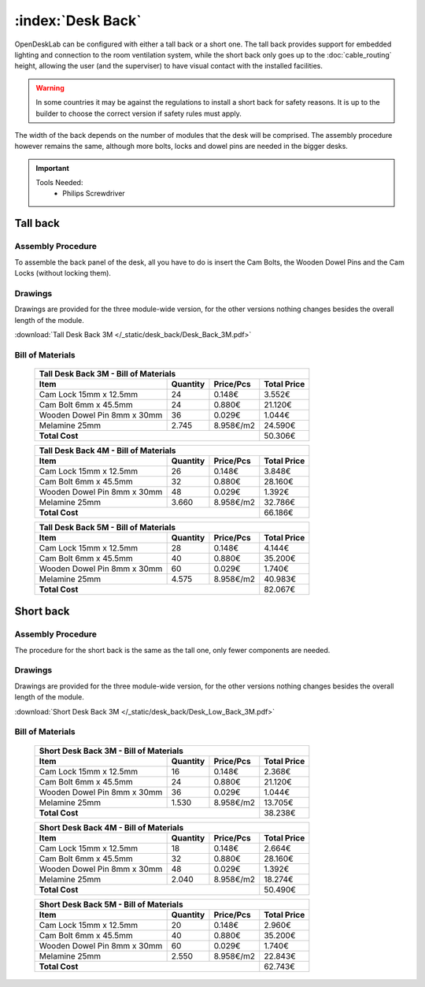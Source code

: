 :index:`Desk Back`
------------------

OpenDeskLab can be configured with either a tall back or a short one. The tall back provides support for embedded lighting and connection to the room ventilation system, while the short back only goes up to the :doc:`cable_routing` height, allowing the user (and the superviser) to have visual contact with the installed facilities.

.. warning::

   In some countries it may be against the regulations to install a short back for safety reasons. It is up to the builder to choose the correct version if safety rules must apply.

The width of the back depends on the number of modules that the desk will be comprised. The assembly procedure however remains the same, although more bolts, locks and dowel pins are needed in the bigger desks.

.. important::

   Tools Needed:
    - Philips Screwdriver

Tall back
^^^^^^^^^

.. figure::  /_static/desk_back/final_tall.png
   :align: center
   :scale: 100 %
   :alt:   desk back tall

Assembly Procedure
++++++++++++++++++

To assemble the back panel of the desk, all you have to do is insert the Cam Bolts, the Wooden Dowel Pins and the Cam Locks (without locking them).

.. raw:: html 

   <video src="../../_static/desk_back/Desk_Back_3M.ogv" width="696" type="video/ogg" controls="controls">
   Your browser does not support the video tag.
   </video>

Drawings
++++++++

Drawings are provided for the three module-wide version, for the other versions nothing changes besides the overall length of the module.

:download:`Tall Desk Back 3M </_static/desk_back/Desk_Back_3M.pdf>`

Bill of Materials
+++++++++++++++++

   .. tabularcolumns:: |l|c|c|c|
   .. table::

      +--------------------------------------+----------+-----------+-------------+
      | Tall Desk Back 3M - Bill of Materials                                     |
      +--------------------------------------+----------+-----------+-------------+
      | Item                                 | Quantity | Price/Pcs | Total Price |
      +======================================+==========+===========+=============+
      | Cam Lock 15mm x 12.5mm               |    24    |    0.148€ |      3.552€ |
      +--------------------------------------+----------+-----------+-------------+
      | Cam Bolt 6mm x 45.5mm                |    24    |    0.880€ |     21.120€ |
      +--------------------------------------+----------+-----------+-------------+
      | Wooden Dowel Pin 8mm x 30mm          |    36    |    0.029€ |      1.044€ |
      +--------------------------------------+----------+-----------+-------------+
      | Melamine 25mm                        |  2.745   | 8.958€/m2 |     24.590€ |
      +--------------------------------------+----------+-----------+-------------+
      | **Total Cost**                                              |     50.306€ |
      +--------------------------------------+----------+-----------+-------------+

   .. tabularcolumns:: |l|c|c|c|
   .. table::

      +--------------------------------------+----------+-----------+-------------+
      | Tall Desk Back 4M - Bill of Materials                                     |
      +--------------------------------------+----------+-----------+-------------+
      | Item                                 | Quantity | Price/Pcs | Total Price |
      +======================================+==========+===========+=============+
      | Cam Lock 15mm x 12.5mm               |    26    |    0.148€ |      3.848€ |
      +--------------------------------------+----------+-----------+-------------+
      | Cam Bolt 6mm x 45.5mm                |    32    |    0.880€ |     28.160€ |
      +--------------------------------------+----------+-----------+-------------+
      | Wooden Dowel Pin 8mm x 30mm          |    48    |    0.029€ |      1.392€ |
      +--------------------------------------+----------+-----------+-------------+
      | Melamine 25mm                        |  3.660   | 8.958€/m2 |     32.786€ |
      +--------------------------------------+----------+-----------+-------------+
      | **Total Cost**                                              |     66.186€ |
      +--------------------------------------+----------+-----------+-------------+

   .. tabularcolumns:: |l|c|c|c|
   .. table::

      +--------------------------------------+----------+-----------+-------------+
      | Tall Desk Back 5M - Bill of Materials                                     |
      +--------------------------------------+----------+-----------+-------------+
      | Item                                 | Quantity | Price/Pcs | Total Price |
      +======================================+==========+===========+=============+
      | Cam Lock 15mm x 12.5mm               |    28    |    0.148€ |      4.144€ |
      +--------------------------------------+----------+-----------+-------------+
      | Cam Bolt 6mm x 45.5mm                |    40    |    0.880€ |     35.200€ |
      +--------------------------------------+----------+-----------+-------------+
      | Wooden Dowel Pin 8mm x 30mm          |    60    |    0.029€ |      1.740€ |
      +--------------------------------------+----------+-----------+-------------+
      | Melamine 25mm                        |  4.575   | 8.958€/m2 |     40.983€ |
      +--------------------------------------+----------+-----------+-------------+
      | **Total Cost**                                              |     82.067€ |
      +--------------------------------------+----------+-----------+-------------+

Short back
^^^^^^^^^^

.. figure::  /_static/desk_back/final_short.png
   :align: center
   :scale: 100 %
   :alt:   desk back short

Assembly Procedure
++++++++++++++++++

The procedure for the short back is the same as the tall one, only fewer components are needed.

Drawings
++++++++

Drawings are provided for the three module-wide version, for the other versions nothing changes besides the overall length of the module.

:download:`Short Desk Back 3M </_static/desk_back/Desk_Low_Back_3M.pdf>`

Bill of Materials
+++++++++++++++++

   .. tabularcolumns:: |l|c|c|c|
   .. table::

      +--------------------------------------+----------+-----------+-------------+
      | Short Desk Back 3M - Bill of Materials                                    |
      +--------------------------------------+----------+-----------+-------------+
      | Item                                 | Quantity | Price/Pcs | Total Price |
      +======================================+==========+===========+=============+
      | Cam Lock 15mm x 12.5mm               |    16    |    0.148€ |      2.368€ |
      +--------------------------------------+----------+-----------+-------------+
      | Cam Bolt 6mm x 45.5mm                |    24    |    0.880€ |     21.120€ |
      +--------------------------------------+----------+-----------+-------------+
      | Wooden Dowel Pin 8mm x 30mm          |    36    |    0.029€ |      1.044€ |
      +--------------------------------------+----------+-----------+-------------+
      | Melamine 25mm                        |  1.530   | 8.958€/m2 |     13.705€ |
      +--------------------------------------+----------+-----------+-------------+
      | **Total Cost**                                              |     38.238€ |
      +--------------------------------------+----------+-----------+-------------+

   .. tabularcolumns:: |l|c|c|c|
   .. table::

      +--------------------------------------+----------+-----------+-------------+
      | Short Desk Back 4M - Bill of Materials                                    |
      +--------------------------------------+----------+-----------+-------------+
      | Item                                 | Quantity | Price/Pcs | Total Price |
      +======================================+==========+===========+=============+
      | Cam Lock 15mm x 12.5mm               |    18    |    0.148€ |      2.664€ |
      +--------------------------------------+----------+-----------+-------------+
      | Cam Bolt 6mm x 45.5mm                |    32    |    0.880€ |     28.160€ |
      +--------------------------------------+----------+-----------+-------------+
      | Wooden Dowel Pin 8mm x 30mm          |    48    |    0.029€ |      1.392€ |
      +--------------------------------------+----------+-----------+-------------+
      | Melamine 25mm                        |  2.040   | 8.958€/m2 |     18.274€ |
      +--------------------------------------+----------+-----------+-------------+
      | **Total Cost**                                              |     50.490€ |
      +--------------------------------------+----------+-----------+-------------+

   .. tabularcolumns:: |l|c|c|c|
   .. table::

      +--------------------------------------+----------+-----------+-------------+
      | Short Desk Back 5M - Bill of Materials                                    |
      +--------------------------------------+----------+-----------+-------------+
      | Item                                 | Quantity | Price/Pcs | Total Price |
      +======================================+==========+===========+=============+
      | Cam Lock 15mm x 12.5mm               |    20    |    0.148€ |      2.960€ |
      +--------------------------------------+----------+-----------+-------------+
      | Cam Bolt 6mm x 45.5mm                |    40    |    0.880€ |     35.200€ |
      +--------------------------------------+----------+-----------+-------------+
      | Wooden Dowel Pin 8mm x 30mm          |    60    |    0.029€ |      1.740€ |
      +--------------------------------------+----------+-----------+-------------+
      | Melamine 25mm                        |  2.550   | 8.958€/m2 |     22.843€ |
      +--------------------------------------+----------+-----------+-------------+
      | **Total Cost**                                              |     62.743€ |
      +--------------------------------------+----------+-----------+-------------+